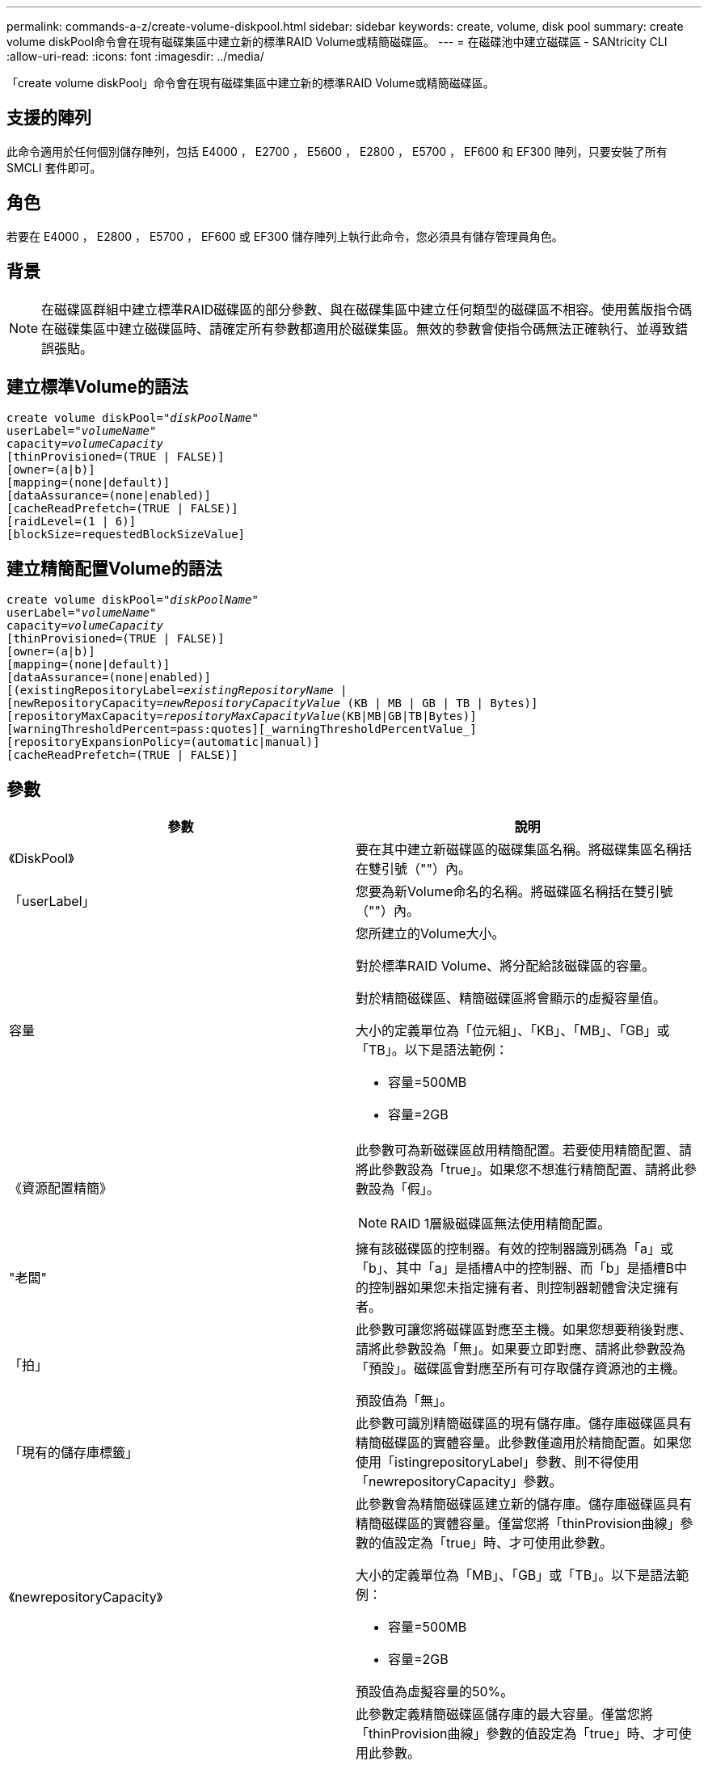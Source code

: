 ---
permalink: commands-a-z/create-volume-diskpool.html 
sidebar: sidebar 
keywords: create, volume, disk pool 
summary: create volume diskPool命令會在現有磁碟集區中建立新的標準RAID Volume或精簡磁碟區。 
---
= 在磁碟池中建立磁碟區 - SANtricity CLI
:allow-uri-read: 
:icons: font
:imagesdir: ../media/


[role="lead"]
「create volume diskPool」命令會在現有磁碟集區中建立新的標準RAID Volume或精簡磁碟區。



== 支援的陣列

此命令適用於任何個別儲存陣列，包括 E4000 ， E2700 ， E5600 ， E2800 ， E5700 ， EF600 和 EF300 陣列，只要安裝了所有 SMCLI 套件即可。



== 角色

若要在 E4000 ， E2800 ， E5700 ， EF600 或 EF300 儲存陣列上執行此命令，您必須具有儲存管理員角色。



== 背景

[NOTE]
====
在磁碟區群組中建立標準RAID磁碟區的部分參數、與在磁碟集區中建立任何類型的磁碟區不相容。使用舊版指令碼在磁碟集區中建立磁碟區時、請確定所有參數都適用於磁碟集區。無效的參數會使指令碼無法正確執行、並導致錯誤張貼。

====


== 建立標準Volume的語法

[source, cli, subs="+macros"]
----
create volume diskPool=pass:quotes[_"diskPoolName"_
userLabel="_volumeName_"
capacity=_volumeCapacity_]
[thinProvisioned=(TRUE | FALSE)]
[owner=(a|b)]
[mapping=(none|default)]
[dataAssurance=(none|enabled)]
[cacheReadPrefetch=(TRUE | FALSE)]
[raidLevel=(1 | 6)]
[blockSize=requestedBlockSizeValue]
----


== 建立精簡配置Volume的語法

[source, cli, subs="+macros"]
----
create volume diskPool=pass:quotes[_"diskPoolName"_
userLabel="_volumeName_"
capacity=_volumeCapacity_]
[thinProvisioned=(TRUE | FALSE)]
[owner=(a|b)]
[mapping=(none|default)]
[dataAssurance=(none|enabled)]
[(existingRepositoryLabel=pass:quotes[_existingRepositoryName_] |
[newRepositoryCapacity=pass:quotes[_newRepositoryCapacityValue_] (KB | MB | GB | TB | Bytes)]
[repositoryMaxCapacity=pass:quotes[_repositoryMaxCapacityValue_](KB|MB|GB|TB|Bytes)]
[warningThresholdPercent=pass:quotes][_warningThresholdPercentValue_]
[repositoryExpansionPolicy=(automatic|manual)]
[cacheReadPrefetch=(TRUE | FALSE)]
----


== 參數

|===
| 參數 | 說明 


 a| 
《DiskPool》
 a| 
要在其中建立新磁碟區的磁碟集區名稱。將磁碟集區名稱括在雙引號（""）內。



 a| 
「userLabel」
 a| 
您要為新Volume命名的名稱。將磁碟區名稱括在雙引號（""）內。



 a| 
容量
 a| 
您所建立的Volume大小。

對於標準RAID Volume、將分配給該磁碟區的容量。

對於精簡磁碟區、精簡磁碟區將會顯示的虛擬容量值。

大小的定義單位為「位元組」、「KB」、「MB」、「GB」或「TB」。以下是語法範例：

* 容量=500MB
* 容量=2GB




 a| 
《資源配置精簡》
 a| 
此參數可為新磁碟區啟用精簡配置。若要使用精簡配置、請將此參數設為「true」。如果您不想進行精簡配置、請將此參數設為「假」。


NOTE: RAID 1層級磁碟區無法使用精簡配置。



 a| 
"老闆"
 a| 
擁有該磁碟區的控制器。有效的控制器識別碼為「a」或「b」、其中「a」是插槽A中的控制器、而「b」是插槽B中的控制器如果您未指定擁有者、則控制器韌體會決定擁有者。



 a| 
「拍」
 a| 
此參數可讓您將磁碟區對應至主機。如果您想要稍後對應、請將此參數設為「無」。如果要立即對應、請將此參數設為「預設」。磁碟區會對應至所有可存取儲存資源池的主機。

預設值為「無」。



 a| 
「現有的儲存庫標籤」
 a| 
此參數可識別精簡磁碟區的現有儲存庫。儲存庫磁碟區具有精簡磁碟區的實體容量。此參數僅適用於精簡配置。如果您使用「istingrepositoryLabel」參數、則不得使用「newrepositoryCapacity」參數。



 a| 
《newrepositoryCapacity》
 a| 
此參數會為精簡磁碟區建立新的儲存庫。儲存庫磁碟區具有精簡磁碟區的實體容量。僅當您將「thinProvision曲線」參數的值設定為「true」時、才可使用此參數。

大小的定義單位為「MB」、「GB」或「TB」。以下是語法範例：

* 容量=500MB
* 容量=2GB


預設值為虛擬容量的50%。



 a| 
"repositoryMaxCapacity」
 a| 
此參數定義精簡磁碟區儲存庫的最大容量。僅當您將「thinProvision曲線」參數的值設定為「true」時、才可使用此參數。

大小的定義單位為「MB」、「GB」或「TB」。以下是語法範例：

* 容量=500MB
* 容量=2GB




 a| 
《warningTholholdPercent
 a| 
當精簡磁碟區容量即將滿時、您會收到警示的超小磁碟區容量百分比。使用整數值。例如、值70表示70%。

有效值為1到100。

將此參數設為100會停用警告警示。



 a| 
「repositoryExpandionPolicy」
 a| 
此參數會將擴充原則設定為「自動」或「手動」。當您將原則從「自動」變更為「手動」時、儲存庫磁碟區的最大容量值（配額）會變更為實體容量。



 a| 
「cacheReadPrefetch」
 a| 
開啟或關閉快取讀取預先擷取的設定。若要關閉快取讀取預先擷取、請將此參數設為「假」。若要開啟快取讀取預先擷取、請將此參數設為「true」。



 a| 
《raidLevel》
 a| 
設定要在磁碟集區中建立之磁碟區的RAID層級。若要指定RAID1、請設定為「1」。若要指定RAID6、請設定為「6」。如果未設定RAID層級、則預設會將RAID6用於磁碟集區。



 a| 
「區塊大小」
 a| 
此參數可設定所建立Volume的區塊大小。的值 `0` 或者、未設定的參數會使用預設區塊大小。

|===


== 附註

每個Volume名稱都必須是唯一的。您可以使用任何字母數字字元、底線（_）、連字號（-）和井號（#）的組合作為使用者標籤。使用者標籤最多可有30個字元。

對於精簡磁碟區、「capacuituas」參數會指定磁碟區的虛擬容量、而「repositoryCapacity」參數則會指定建立為儲存庫磁碟區的磁碟區容量。使用「現有儲存空間標籤」參數來指定現有的未使用儲存庫磁碟區、而非建立新的磁碟區。

若要在建立精簡磁碟區時獲得最佳結果、儲存庫磁碟區必須已經存在、或必須在現有的磁碟集區中建立。如果您在建立精簡磁碟區時未指定某些選用參數、儲存管理軟體將會嘗試建立儲存庫磁碟區。最理想的候選磁碟區是已存在且符合大小需求的儲存庫磁碟區。下一個最理想的候選磁碟區是在磁碟集區可用範圍中建立的新儲存庫磁碟區。

無法在Volume群組中建立精簡磁碟區的儲存庫磁碟區。

EF300 或 EF600 不支援精簡配置的磁碟區。



== 資料保證管理

資料保證（DA）功能可提升整個儲存系統的資料完整性。DA可讓儲存陣列檢查資料在主機和磁碟機之間移動時可能發生的錯誤。啟用此功能時、儲存陣列會將錯誤檢查代碼（也稱為循環備援檢查或CRC）附加到磁碟區中的每個資料區塊。資料區塊移動之後、儲存陣列會使用這些CRC代碼來判斷傳輸期間是否發生任何錯誤。可能毀損的資料既不會寫入磁碟、也不會傳回主機。

如果您想要使用DA功能、請從僅包含支援DA磁碟機的集區或磁碟區群組開始。然後建立具有DA功能的磁碟區。最後、請使用能夠執行DA的I/O介面、將這些具有DA功能的磁碟區對應至主機。具備DA功能的I/O介面包括Fibre Channel、SAS和iSER over InfiniBand（適用於RDMA/IB的iSCSI擴充功能）。以太網iSCSI或InfiniBand上的SRP不支援DA。

[NOTE]
====
當所有磁碟機都具備DA功能時、您可以將「datAssurance」參數設定為「啟用」、然後在特定作業中使用DA。例如、您可以建立包含具有DA功能磁碟機的磁碟區群組、然後在啟用DA的磁碟區群組中建立磁碟區。使用啟用DA的磁碟區的其他作業也有支援DA功能的選項。

====
如果將「data Assurance」參數設為「啟用」、則僅會考量磁碟區候選磁碟機的資料保證能力、否則將會考量資料保證能力和非資料保證能力的磁碟機。如果只有可用的資料保證磁碟機、則會使用啟用的資料保證磁碟機來建立新的磁碟區。



== 最低韌體層級

7.83

8.70新增 `_raidLevel_` 和 `_blockSize` 參數。
